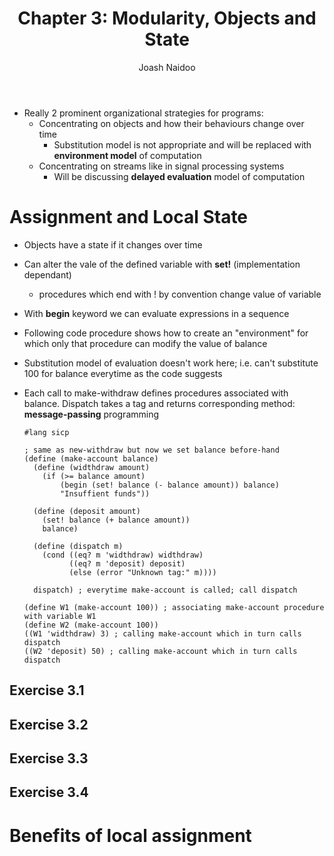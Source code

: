 #+title: Chapter 3: Modularity, Objects and State
#+author: Joash Naidoo

- Really 2 prominent organizational strategies for programs:
  - Concentrating on objects and how their behaviours change over time
    - Substitution model is not appropriate and will be replaced with *environment model* of computation
  - Concentrating on streams like in signal processing systems
    - Will be discussing *delayed evaluation* model of computation

* Assignment and Local State

- Objects have a state if it changes over time
- Can alter the vale of the defined variable with *set!* (implementation dependant)
  - procedures which end with ! by convention change value of variable
- With *begin* keyword we can evaluate expressions in a sequence

- Following code procedure shows how to create an "environment" for which only that procedure can modify the value of balance
- Substitution model of evaluation doesn't work here; i.e. can't substitute 100 for balance everytime as the code suggests
- Each call to make-withdraw defines procedures associated with balance. Dispatch takes a tag and returns corresponding method: *message-passing* programming

 #+begin_src racket
#lang sicp

; same as new-withdraw but now we set balance before-hand
(define (make-account balance)
  (define (widthdraw amount)
    (if (>= balance amount)
        (begin (set! balance (- balance amount)) balance)
        "Insuffient funds"))

  (define (deposit amount)
    (set! balance (+ balance amount))
    balance)

  (define (dispatch m)
    (cond ((eq? m 'widthdraw) widthdraw)
          ((eq? m 'deposit) deposit)
          (else (error "Unknown tag:" m))))

  dispatch) ; everytime make-account is called; call dispatch

(define W1 (make-account 100)) ; associating make-account procedure with variable W1
(define W2 (make-account 100))
((W1 'widthdraw) 3) ; calling make-account which in turn calls dispatch
((W2 'deposit) 50) ; calling make-account which in turn calls dispatch
 #+end_src

 #+RESULTS:
 : 97
 : 150

** Exercise 3.1
** Exercise 3.2
** Exercise 3.3
** Exercise 3.4

* Benefits of local assignment
